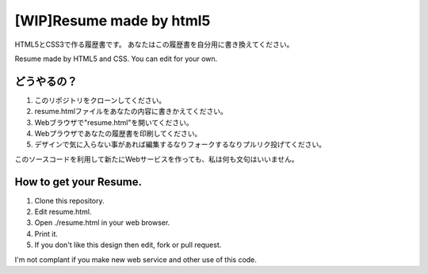 #######################################
[WIP]Resume made by html5
#######################################

HTML5とCSS3で作る履歴書です。
あなたはこの履歴書を自分用に書き換えてください。

Resume made by HTML5 and CSS. You can edit for your own.

どうやるの？
-------------------------

1. このリポジトリをクローンしてください。
2. resume.htmlファイルをあなたの内容に書きかえてください。
3. Webブラウザで"resume.html"を開いてください。
4. Webプラウザであなたの履歴書を印刷してください。
5. デザインで気に入らない事があれば編集するなりフォークするなりプルリク投げてください。

このソースコードを利用して新たにWebサービスを作っても、私は何も文句はいいません。

How to get your Resume.
---------------------------------------

1. Clone this repository.
2. Edit resume.html.
3. Open ./resume.html in your web browser.
4. Print it.
5. If you don't like this design then edit, fork or pull request.

I'm not complant if you make new web service and other use of this code.
